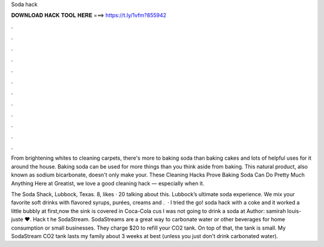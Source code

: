 Soda hack



𝐃𝐎𝐖𝐍𝐋𝐎𝐀𝐃 𝐇𝐀𝐂𝐊 𝐓𝐎𝐎𝐋 𝐇𝐄𝐑𝐄 ===> https://t.ly/1vfm?855942



.



.



.



.



.



.



.



.



.



.



.



.

From brightening whites to cleaning carpets, there's more to baking soda than baking cakes and lots of helpful uses for it around the house. Baking soda can be used for more things than you think aside from baking. This natural product, also known as sodium bicarbonate, doesn't only make your. These Cleaning Hacks Prove Baking Soda Can Do Pretty Much Anything Here at Greatist, we love a good cleaning hack — especially when it.

The Soda Shack, Lubbock, Texas. 8, likes · 20 talking about this. Lubbock’s ultimate soda experience. We mix your favorite soft drinks with flavored syrups, purées, creams and .  · l tried the go! soda hack with a coke and it worked a little bubbly at first,now the sink is covered in Coca-Cola cus l was not going to drink a soda at Author: samirah louis-juste ❤. Hack t he SodaStream. SodaStreams are a great way to carbonate water or other beverages for home consumption or small businesses. They charge $20 to refill your CO2 tank. On top of that, the tank is small. My SodaStream CO2 tank lasts my family about 3 weeks at best (unless you just don't drink carbonated water).
